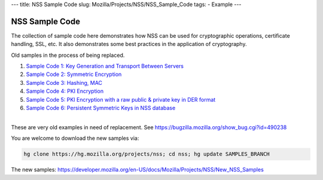 --- title: NSS Sample Code slug: Mozilla/Projects/NSS/NSS_Sample_Code
tags: - Example ---

.. _NSS_Sample_Code:

NSS Sample Code
---------------

The collection of sample code here demonstrates how NSS can be used for
cryptographic operations, certificate handling, SSL, etc. It also
demonstrates some best practices in the application of cryptography.

Old samples in the process of being replaced.

#. `Sample Code 1: Key Generation and Transport Between
   Servers <nss_sample_code/NSS_Sample_Code_Sample1>`__
#. `Sample Code 2: Symmetric
   Encryption <nss_sample_code/NSS_Sample_Code_sample2>`__
#. `Sample Code 3: Hashing,
   MAC <nss_sample_code/NSS_Sample_Code_sample3>`__
#. `Sample Code 4: PKI
   Encryption <nss_sample_code/NSS_Sample_Code_sample4>`__
#. `Sample Code 5: PKI Encryption with a raw public & private key in DER
   format <nss_sample_code/NSS_Sample_Code_sample5>`__
#. `Sample Code 6: Persistent Symmetric Keys in NSS
   database <nss_sample_code/NSS_Sample_Code_sample6>`__

| 
| These are very old examples in need of replacement. See
  https://bugzilla.mozilla.org/show_bug.cgi?id=490238

You are welcome to download the new samples via:

.. code:: bz_comment_text

   hg clone https://hg.mozilla.org/projects/nss; cd nss; hg update SAMPLES_BRANCH

The new samples:
`https://developer.mozilla.org/en-US/docs/Mozilla/Projects/NSS/New_NSS_Samples </en-US/docs/Mozilla/Projects/NSS/New_NSS_Samples>`__
